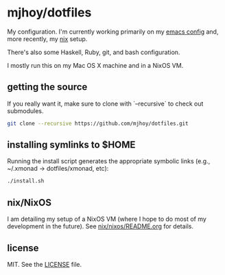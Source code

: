 * mjhoy/dotfiles

My configuration. I'm currently working primarily on my [[./emacs.d][emacs config]]
and, more recently, my [[./nix][nix]] setup.

There's also some Haskell, Ruby, git, and bash configuration.

I mostly run this on my Mac OS X machine and in a NixOS VM.

** getting the source

If you really want it, make sure to clone with `--recursive` to check
out submodules.

#+begin_src sh
git clone --recursive https://github.com/mjhoy/dotfiles.git
#+end_src

** installing symlinks to $HOME

Running the install script generates the appropriate symbolic links
(e.g., ~/.xmonad -> dotfiles/xmonad, etc):

#+begin_src sh
./install.sh
#+end_src

** nix/NixOS

I am detailing my setup of a NixOS VM (where I hope to do most of my
development in the future). See [[./nix/nixos/README.org][nix/nixos/README.org]] for details.

** license

MIT. See the [[./LICENSE][LICENSE]] file.
